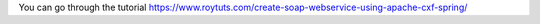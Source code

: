 You can go through the tutorial https://www.roytuts.com/create-soap-webservice-using-apache-cxf-spring/
